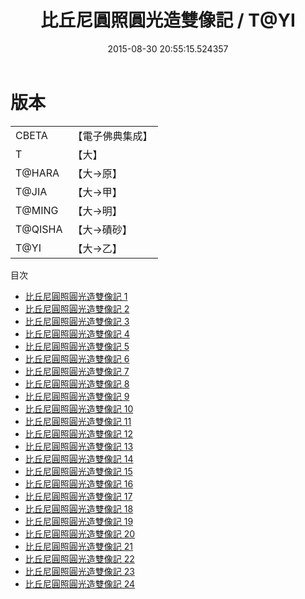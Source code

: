 #+TITLE: 比丘尼圓照圓光造雙像記 / T@YI

#+DATE: 2015-08-30 20:55:15.524357
* 版本
 |     CBETA|【電子佛典集成】|
 |         T|【大】     |
 |    T@HARA|【大→原】   |
 |     T@JIA|【大→甲】   |
 |    T@MING|【大→明】   |
 |   T@QISHA|【大→磧砂】  |
 |      T@YI|【大→乙】   |
目次
 - [[file:KR6n0007_001.txt][比丘尼圓照圓光造雙像記 1]]
 - [[file:KR6n0007_002.txt][比丘尼圓照圓光造雙像記 2]]
 - [[file:KR6n0007_003.txt][比丘尼圓照圓光造雙像記 3]]
 - [[file:KR6n0007_004.txt][比丘尼圓照圓光造雙像記 4]]
 - [[file:KR6n0007_005.txt][比丘尼圓照圓光造雙像記 5]]
 - [[file:KR6n0007_006.txt][比丘尼圓照圓光造雙像記 6]]
 - [[file:KR6n0007_007.txt][比丘尼圓照圓光造雙像記 7]]
 - [[file:KR6n0007_008.txt][比丘尼圓照圓光造雙像記 8]]
 - [[file:KR6n0007_009.txt][比丘尼圓照圓光造雙像記 9]]
 - [[file:KR6n0007_010.txt][比丘尼圓照圓光造雙像記 10]]
 - [[file:KR6n0007_011.txt][比丘尼圓照圓光造雙像記 11]]
 - [[file:KR6n0007_012.txt][比丘尼圓照圓光造雙像記 12]]
 - [[file:KR6n0007_013.txt][比丘尼圓照圓光造雙像記 13]]
 - [[file:KR6n0007_014.txt][比丘尼圓照圓光造雙像記 14]]
 - [[file:KR6n0007_015.txt][比丘尼圓照圓光造雙像記 15]]
 - [[file:KR6n0007_016.txt][比丘尼圓照圓光造雙像記 16]]
 - [[file:KR6n0007_017.txt][比丘尼圓照圓光造雙像記 17]]
 - [[file:KR6n0007_018.txt][比丘尼圓照圓光造雙像記 18]]
 - [[file:KR6n0007_019.txt][比丘尼圓照圓光造雙像記 19]]
 - [[file:KR6n0007_020.txt][比丘尼圓照圓光造雙像記 20]]
 - [[file:KR6n0007_021.txt][比丘尼圓照圓光造雙像記 21]]
 - [[file:KR6n0007_022.txt][比丘尼圓照圓光造雙像記 22]]
 - [[file:KR6n0007_023.txt][比丘尼圓照圓光造雙像記 23]]
 - [[file:KR6n0007_024.txt][比丘尼圓照圓光造雙像記 24]]
